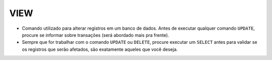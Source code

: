 VIEW
====

- Comando utilizado para alterar registros em um banco de dados. Antes de executar qualquer comando ``UPDATE``, procure se informar sobre transações (será abordado mais pra frente).
- Sempre que for trabalhar com o comando ``UPDATE`` ou ``DELETE``, procure executar um ``SELECT`` antes para validar se os registros que serão afetados, são exatamente aqueles que você deseja.

.. code-block:: sql
  :linenos:

  CREATE VIEW ClientesIdade
  AS
  SELECT ClienteNome,DATEDIFF(YEAR,ClienteNascimento,GETDATE()) AS Idade	FROM dbo.Clientes;
